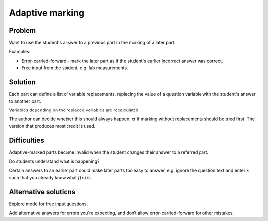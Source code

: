 Adaptive marking
================

Problem
-------

Want to use the student's answer to a previous part in the marking of a later part.

Examples:

* Error-carried-forward - mark the later part as if the student's earlier incorrect answer was correct.
* Free input from the student, e.g. lab measurements.

Solution
--------

Each part can define a list of variable replacements, replacing the value of a question variable with the student's answer to another part.

Variables depending on the replaced variables are recalculated.

The author can decide whether this should always happen, or if marking without replacements should be tried first. The version that produces most credit is used.

Difficulties
------------

Adaptive-marked parts become invalid when the student changes their answer to a referred part.

Do students understand what is happening?

Certain answers to an earlier part could make later parts too easy to answer, e.g. ignore the question text and enter :math:`x` such that you already know what :math:`f(x)` is.

Alternative solutions
---------------------

Explore mode for free input questions.

Add alternative answers for errors you're expecting, and don't allow error-carried-forward for other mistakes.
